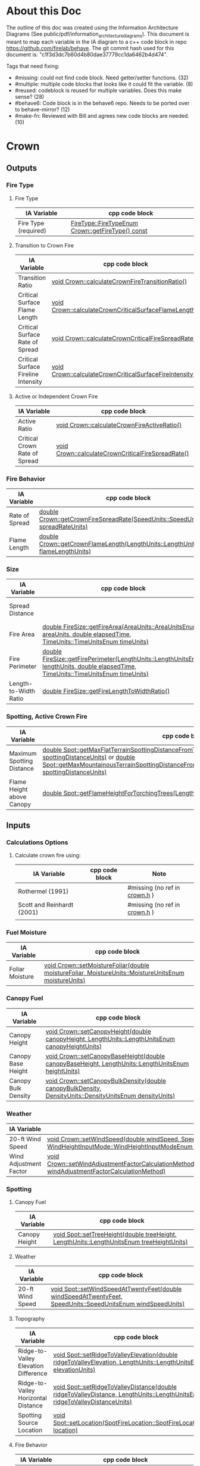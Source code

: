 * About this Doc

The outline of this doc was created using the Information Architecture Diagrams (See
public/pdf/information_architecture_diagrams). This document is meant to map each variable in the IA
diagram to a c++ code block in repo https://github.com/firelab/behave. The git commit hash used for
this document is: "c1f3d3dc7b60d4b80dae37779cc1da6462b4d474".

Tags that need fixing:
- #missing: could not find code block. Need getter/setter functions. (32)
- #multiple: multiple code blocks that looks like it could fit the variable. (8)
- #reused: codeblock is reused for multiple variables. Does this make sense? (28)
- #behave6: Code block is in the behave6 repo. Needs to be ported over to behave-mirror? (12)
- #make-fn: Reviewed with Bill and agrees new code blocks are needed. (10)

* Crown
** Outputs
*** Fire Type
**** Fire Type

| IA Variable          | cpp code block                                    |
|----------------------+---------------------------------------------------|
| Fire Type (required) | [[https://github.com/firelab/behave/blob/master/src/behave/crown.cpp#L348-L351][FireType::FireTypeEnum Crown::getFireType() const]] |

**** Transition to Crown Fire

| IA Variable                         | cpp code block                                           |
|-------------------------------------+----------------------------------------------------------|
| Transition Ratio                    | [[https://github.com/firelab/behave/blob/master/src/behave/crown.cpp#L448-L453][void Crown::calculateCrownFireTransitionRatio()]]          |
| Critical Surface Flame Length       | [[https://github.com/firelab/behave/blob/master/src/behave/crown.cpp#L478-L481][void Crown::calculateCrownCriticalSurfaceFlameLength()]]   |
| Critical Surface Rate of Spread     | [[https://github.com/firelab/behave/blob/master/src/behave/crown.cpp#L515-L523][void Crown::calculateCrownCriticalFireSpreadRate()]]       |
| Critical Surface Fireline Intensity | [[https://github.com/firelab/behave/blob/master/src/behave/crown.cpp#L460-L476][void Crown::calculateCrownCriticalSurfaceFireIntensity()]] |

**** Active or Independent Crown Fire

| IA Variable                   | cpp code block                                     |
|-------------------------------+----------------------------------------------------|
| Active Ratio                  | [[https://github.com/firelab/behave/blob/master/src/behave/crown.cpp#L525-L530][void Crown::calculateCrownFireActiveRatio()]]        |
| Critical Crown Rate of Spread | [[https://github.com/firelab/behave/blob/master/src/behave/crown.cpp#L515-L523][void Crown::calculateCrownCriticalFireSpreadRate()]] |

*** Fire Behavior

| IA Variable    | cpp code block                                                                   |
|----------------+----------------------------------------------------------------------------------|
| Rate of Spread | [[https://github.com/firelab/behave/blob/master/src/behave/crown.cpp#L328-L331][double Crown::getCrownFireSpreadRate(SpeedUnits::SpeedUnitsEnum spreadRateUnits)]] |
| Flame Length   | [[https://github.com/firelab/behave/blob/master/src/behave/crown.cpp#L343-L346][double Crown::getCrownFlameLength(LengthUnits::LengthUnitsEnum flameLengthUnits)]] |

*** Size

| IA Variable           | cpp code block                                                                                                                      | Note                            |
|-----------------------+-------------------------------------------------------------------------------------------------------------------------------------+---------------------------------|
| Spread Distance       |                                                                                                                                     | #missing (no ref in [[https://github.com/firelab/behave/blob/master/src/behave/fireSize.h#L61][fireSize.h]]) |
| Fire Area             | [[https://github.com/firelab/behave/blob/master/src/behave/fireSize.cpp#L154-L158][double FireSize::getFireArea(AreaUnits::AreaUnitsEnum areaUnits, double elapsedTime, TimeUnits::TimeUnitsEnum timeUnits)]]            |                                 |
| Fire Perimeter        | [[https://github.com/firelab/behave/blob/master/src/behave/fireSize.cpp#L131-L147][double FireSize::getFirePerimeter(LengthUnits::LengthUnitsEnum lengthUnits, double elapsedTime, TimeUnits::TimeUnitsEnum timeUnits)]] |                                 |
| Length-to-Width Ratio | [[https://github.com/firelab/behave/blob/master/src/behave/fireSize.cpp#L35-L38][double FireSize::getFireLengthToWidthRatio()]]                                                                                        |                                 |

*** Spotting, Active Crown Fire

| IA Variable               | cpp code block                                                                                                                                                                                                                                    |           |
|---------------------------+---------------------------------------------------------------------------------------------------------------------------------------------------------------------------------------------------------------------------------------------------+-----------|
| Maximum Spotting Distance | [[https://github.com/firelab/behave/blob/master/src/behave/spot.cpp#L566-L569][double Spot::getMaxFlatTerrainSpottingDistanceFromTorchingTrees(LengthUnits::LengthUnitsEnum spottingDistanceUnits)]] or [[https://github.com/firelab/behave/blob/master/src/behave/spot.cpp#L581-L584][double Spot::getMaxMountainousTerrainSpottingDistanceFromTorchingTrees(LengthUnits::LengthUnitsEnum spottingDistanceUnits)]] | #multiple |
| Flame Height above Canopy | [[https://github.com/firelab/behave/blob/master/src/behave/spot.cpp#L526-L529][double Spot::getFlameHeightForTorchingTrees(LengthUnits::LengthUnitsEnum flameHeightUnits)]]                                                                                                                                                        |           |

** Inputs
*** Calculations Options
**** Calculate crown fire using:

| IA Variable                | cpp code block | Note                           |
|----------------------------+----------------+--------------------------------|
| Rothermel (1991)           |                | #missing (no ref in [[https://github.com/firelab/behave/blob/master/src/behave/crown.h][crown.h]] )  |
| Scott and Reinhardt (2001) |                | #missing (no ref in [[https://github.com/firelab/behave/blob/master/src/behave/crown.h][crown.h]] )  |
|                            |                |                                |

*** Fuel Moisture

| IA Variable     | cpp code block                                                                                       |
|-----------------+------------------------------------------------------------------------------------------------------|
| Foliar Moisture | [[https://github.com/firelab/behave/blob/master/src/behave/crown.cpp#L642-L645][void Crown::setMoistureFoliar(double moistureFoliar, MoistureUnits::MoistureUnitsEnum moistureUnits)]] |

*** Canopy Fuel

| IA Variable         | cpp code block                                                                                          |
|---------------------+---------------------------------------------------------------------------------------------------------|
| Canopy Height       | [[https://github.com/firelab/behave/blob/master/src/behave/crown.cpp#L756-L759][void  Crown::setCanopyHeight(double canopyHeight, LengthUnits::LengthUnitsEnum canopyHeightUnits)]]       |
| Canopy Base Height  | [[https://github.com/firelab/behave/blob/master/src/behave/crown.cpp#L632-L635][void Crown::setCanopyBaseHeight(double canopyBaseHeight, LengthUnits::LengthUnitsEnum heightUnits)]]      |
| Canopy Bulk Density | [[https://github.com/firelab/behave/blob/master/src/behave/crown.cpp#L637-L640][void Crown::setCanopyBulkDensity(double canopyBulkDensity, DensityUnits::DensityUnitsEnum densityUnits)]] |

*** Weather

| IA Variable            | cpp code block                                                                                                                                                               |
|------------------------+------------------------------------------------------------------------------------------------------------------------------------------------------------------------------|
| 20-ft Wind Speed       | [[https://github.com/firelab/behave/blob/master/src/behave/crown.cpp#L806-L809][void  Crown::setWindSpeed(double windSpeed, SpeedUnits::SpeedUnitsEnum windSpeedUnits, WindHeightInputMode::WindHeightInputModeEnum windHeightInputMode)]]                     |
| Wind Adjustment Factor | [[https://github.com/firelab/behave/blob/master/src/behave/crown.cpp#L831-L835][void Crown::setWindAdjustmentFactorCalculationMethod(WindAdjustmentFactorCalculationMethod::WindAdjustmentFactorCalculationMethodEnum windAdjustmentFactorCalculationMethod)]] |

*** Spotting
**** Canopy Fuel

| IA Variable   | cpp code block                                                                             |
|---------------+--------------------------------------------------------------------------------------------|
| Canopy Height | [[https://github.com/firelab/behave/blob/master/src/behave/spot.cpp#L411-L414][void Spot::setTreeHeight(double treeHeight, LengthUnits::LengthUnitsEnum  treeHeightUnits)]] |

**** Weather

| IA Variable      | cpp code block                                                                                               |
|------------------+--------------------------------------------------------------------------------------------------------------|
| 20-ft Wind Speed | [[https://github.com/firelab/behave/blob/master/src/behave/spot.cpp#L421-L424][void Spot::setWindSpeedAtTwentyFeet(double windSpeedAtTwentyFeet, SpeedUnits::SpeedUnitsEnum windSpeedUnits)]] |

**** Topography

| IA Variable                          | cpp code block                                                                                                             |
|--------------------------------------+----------------------------------------------------------------------------------------------------------------------------|
| Ridge-to-Valley Elevation Difference | [[https://github.com/firelab/behave/blob/master/src/behave/spot.cpp#L401-L404][void Spot::setRidgeToValleyElevation(double ridgeToValleyElevation, LengthUnits::LengthUnitsEnum elevationUnits)]]           |
| Ridge-to-Valley Horizontal Distance  | [[https://github.com/firelab/behave/blob/master/src/behave/spot.cpp#L396-L399][void Spot::setRidgeToValleyDistance(double ridgeToValleyDistance, LengthUnits::LengthUnitsEnum ridgeToValleyDistanceUnits)]] |
| Spotting Source Location             | [[https://github.com/firelab/behave/blob/master/src/behave/spot.cpp#L391-L394][void Spot::setLocation(SpotFireLocation::SpotFireLocationEnum location)]]                                                    |

**** Fire Behavior

| IA Variable               | cpp code block                                                                               |
|---------------------------+----------------------------------------------------------------------------------------------|
| Active Crown Flame Length | [[https://github.com/firelab/behave/blob/master/src/behave/spot.cpp#L386-L389][void Spot::setFlameLength(double flameLength, LengthUnits::LengthUnitsEnum flameLengthUnits)]] |

* Surface
** Outputs
*** Fire Behavior
**** Surface Fire

| IA Variable                | cpp code block                                                                                                                                | Note                              |
|----------------------------+-----------------------------------------------------------------------------------------------------------------------------------------------+-----------------------------------|
| Rate of Sparead            | [[https://github.com/firelab/behave/blob/master/src/behave/surface.cpp#L155-L158][double Surface::getSpreadRate(SpeedUnits::SpeedUnitsEnum spreadRateUnits)]]                                                                     |                                   |
| Flame Length               | [[https://github.com/firelab/behave/blob/master/src/behave/surface.cpp#L171-L174][double Surface::getFlameLength(LengthUnits::LengthUnitsEnum flameLengthUnits)]]                                                                 |                                   |
| Spread Distance            |                                                                                                                                               | #make-fn (need setter and getter) |
| Distance of Maximum Spread |                                                                                                                                               | #make-fn (need setter and getter) |
| Fireline Intensity         | [[https://github.com/firelab/behave/blob/master/src/behave/surface.cpp#L191-L194][double Surface::getFirelineIntensity(FirelineIntensityUnits::FirelineIntensityUnitsEnum firelineIntensityUnits)]]                               |                                   |
| Heat per Unit Area         | [[https://github.com/firelab/behave/blob/master/src/behave/surface.cpp#L196-L199][double Surface::getHeatPerUnitArea(HeatPerUnitAreaUnits::HeatPerUnitAreaUnitsEnum heatPerUnitAreaUnits)]]                                       |                                   |
| Reaction Intensity         | [[https://github.com/firelab/behave/blob/master/src/behave/surface.cpp#L206-L209][double Surface::getReactionIntensity(HeatSourceAndReactionIntensityUnits::HeatSourceAndReactionIntensityUnitsEnum reactiontionIntensityUnits)]] |                                   |

*** Intermediates
**** Fuel Moisture

| IA Variable                      | cpp code block                                                                                                       | Note                                                               |
|----------------------------------+----------------------------------------------------------------------------------------------------------------------+--------------------------------------------------------------------|
| Characteristic Dead              | [[https://github.com/firelab/behave/blob/master/src/behave/surface.cpp#L286-L289][double Surface::getFuelMoistureOfExtinctionDead(int fuelModelNumber, MoistureUnits::MoistureUnitsEnum moistureUnits)]] | #ask-fa (what does characteristic mean?)                           |
| Characteristic Live              |                                                                                                                      | #ask-fa (what does characteristic mean?)                           |
| Live Fuel Moisture of Extinction |                                                                                                                      | #make-fn (need getter [[https://github.com/firelab/behave/blob/master/src/behave/surfaceFuelbedIntermediates.cpp#L744][moistureOfExtinction_[FuelConstants::LIVE]​]] ) |
|                                  |                                                                                                                      |                                                                    |

**** Fuel Characteristics

| IA Variable            | cpp code block                                                | Note                          |
|------------------------+---------------------------------------------------------------+-------------------------------|
| Characteristic SA/V    |                                                               | #make-fn (need getter [[see \[\[https://github.com/firelab/behave/blob/master/src/behave/surfaceFuelbedIntermediates.cpp#L436-L493\]\[here\]\] ][sigma_]]) |
| Bulk Density           | [[https://github.com/firelab/behave/blob/master/src/behave/surfaceFuelbedIntermediates.cpp#L817-L820][double SurfaceFuelbedIntermediates::getBulkDensity()]]          |                               |
| Packing Ratio          | [[https://github.com/firelab/behave/blob/master/src/behave/surfaceFuelbedIntermediates.cpp#L822-L825][double SurfaceFuelbedIntermediates::getPackingRatio()]]         |                               |
| Relative Packing Ratio | [[https://github.com/firelab/behave/blob/master/src/behave/surfaceFuelbedIntermediates.cpp#L832-L835][double SurfaceFuelbedIntermediates::getRelativePackingRatio()]] |                               |

**** Heat Source

| IA Variable                  | cpp code block                                | Note                                                                                       |
|------------------------------+-----------------------------------------------+--------------------------------------------------------------------------------------------|
| Heat Source                  |                                               | #missing (no ref in [[https://github.com/firelab/behave/blob/master/src/behave/surfaceFuelbedIntermediates.h][surfaceFuelbedIntermediates.h]] ) #ask-fa (anothe name for heat source?) |
| Dead Fuel Reaction Intensity |                                               | #make-fn (need getter [[https://github.com/firelab/behave/blob/master/src/behave/surfaceFireReactionIntensity.h#L56][reactionIntensityForLifeState_[FuelConstants::MAX_LIFE_STATES]​]])      |
| Live Fuel Reaction Intensity |                                               | #make-fn (need getter [[https://github.com/firelab/behave/blob/master/src/behave/surfaceFireReactionIntensity.h#L56][reactionIntensityForLifeState_[FuelConstants::MAX_LIFE_STATES]​]])      |
| Wind Factor                  | [[https://github.com/firelab/behave/blob/master/src/behave/surfaceFire.cpp#L516-L519][double SurfaceFire::getWindAdjustmentFactor()]] |                                                                                            |
| Slope Factor                 | [[https://github.com/firelab/behave/blob/master/src/behave/surfaceFire.cpp#L496-L499][double SurfaceFire::getSlopeFactor()]]          |                                                                                            |

**** Heat Sink

| IA Variable          | cpp code block                                    |
|----------------------+---------------------------------------------------|
| Heat Sink            | [[https://github.com/firelab/behave/blob/master/src/behave/surfaceFuelbedIntermediates.cpp#L842-L845][double SurfaceFuelbedIntermediates::getHeatSink()]] |
| Flame Residence Time | [[https://github.com/firelab/behave/blob/master/src/behave/surfaceFire.cpp#L481-L484][double  SurfaceFire::getResidenceTime()]]           |

*** Size
**** Surface - Fire Size

| IA Variable    | cpp code block                                                                                                                      |
|----------------+-------------------------------------------------------------------------------------------------------------------------------------|
| Fire Area      | [[https://github.com/firelab/behave/blob/master/src/behave/fireSize.cpp#L154-L158][double FireSize::getFireArea(AreaUnits::AreaUnitsEnum areaUnits, double elapsedTime, TimeUnits::TimeUnitsEnum timeUnits)]]            |
| Fire Perimeter | [[https://github.com/firelab/behave/blob/master/src/behave/fireSize.cpp#L131-L147][double FireSize::getFirePerimeter(LengthUnits::LengthUnitsEnum lengthUnits, double elapsedTime, TimeUnits::TimeUnitsEnum timeUnits)]] |

**** Surface (Dependency to fire type conditionals for display) (Supplimental)

| IA Variable                | cpp code block                                  | Note                                          |
|----------------------------+-------------------------------------------------+-----------------------------------------------|
| Fire Length-to-Width Ratio | [[https://github.com/firelab/behave/blob/master/src/behave/surfaceFire.cpp#L466-L469][double SurfaceFire::getFireLengthToWidthRatio()]] |                                               |
| Heading Spread Distance    |                                                 | #make-fn (need getter [[https://github.com/firelab/behave/blob/master/src/behave/fireSize.h#L68][forwardSpreadDistance_]]) |
| Flanking Spread Distance   |                                                 | #make-fn (need getter and setter)             |
| Backing Spread Distance    |                                                 | #make-fn (need getter [[https://github.com/firelab/behave/blob/master/src/behave/fireSize.h#L70][backingSpreadDistance_]]) |

*** Diagram (Supplimental)

| IA Variable        | cpp code block | Note                              |
|--------------------+----------------+-----------------------------------|
| Fire Shape Diagram |                | #missing (will construct our own) |

*** Special Case Fuel Models
**** Western Aspen
***** Fuel Load

| IA Variable                             | cpp code block                                                                                     | Note                                 |
|-----------------------------------------+----------------------------------------------------------------------------------------------------+--------------------------------------|
| Create output for fuel characteristics? |                                                                                                    | #missing  (no ref in [[https://github.com/firelab/behave/blob/master/src/behave/westernAspen.h#L49-L56][westernAspen.h]]) |
| 1-h Fuel Load                           | [[https://github.com/firelab/behave/blob/master/src/behave/westernAspen.cpp#L102-L119][double WesternAspen::getAspenLoadDeadOneHour(int aspenFuelModelNumber, double aspenCuringLevel)]]    |                                      |
| Live Woody Fuel Load                    | [[https://github.com/firelab/behave/blob/master/src/behave/westernAspen.cpp#L152-L169][double WesternAspen::getAspenLoadLiveWoody(int aspenFuelModelNumber, double aspenCuringLevel)]]      |                                      |
| Live Herbaceous Fuel Load               | [[https://github.com/firelab/behave/blob/master/src/behave/westernAspen.cpp#L133-L150][double WesternAspen::getAspenLoadLiveHerbaceous(int aspenFuelModelNumber, double aspenCuringLevel)]] |                                      |

***** Surface Area-to-Volume Ratio (SA/V)

| IA Variable     | cpp code block                                                                                  |
|-----------------+-------------------------------------------------------------------------------------------------|
| 1-h SA/V        | [[https://github.com/firelab/behave/blob/master/src/behave/westernAspen.cpp#L188-L205][double WesternAspen::getAspenSavrDeadOneHour(int aspenFuelModelNumber, double aspenCuringLevel)]] |
| Live Woody SA/V | [[https://github.com/firelab/behave/blob/master/src/behave/westernAspen.cpp#L217-L234][double WesternAspen::getAspenSavrLiveWoody(int aspenFuelModelNumber, double aspenCuringLevel)]]   |

**** Chaparral
***** Fuel Load

| IA Variable                             | cpp code block                                  | Note                                     |
|-----------------------------------------+-------------------------------------------------+------------------------------------------|
| Create output for fuel characteristics? |                                                 | #missing (no ref in [[https://gitlab.com/sig-gis/behave6/-/blob/main/src/Bp6ChaparralFuel.h][Bp6ChaparaalFuel.h]] ) |
| Total Dead Fuel Load                    | [[https://gitlab.com/sig-gis/behave6/-/blob/main/src/Bp6ChaparralFuel.cpp#L119-122][double Bp6ChaparralFuel::getTotalDeadFuelLoad()]] |                                          |
| Total Live Fuel Load                    | [[https://gitlab.com/sig-gis/behave6/-/blob/main/src/Bp6ChaparralFuel.cpp#L135-138][double Bp6ChaparralFuel::getTotalLiveFuelLoad()]] |                                          |

****** Total Fuel Load

| IA Variable                             | cpp code block | Note     |
|-----------------------------------------+----------------+----------|
| Specified on the worksheet              |                | #missing |
| Calculated from fuel bed depth and type |                | #missing |

***** Dead Fuel Load

| IA Variable                     | cpp code block                             | Note              |
|---------------------------------+--------------------------------------------+-------------------|
| Less than: 0.25 Inches          | [[https://gitlab.com/sig-gis/behave6/-/blob/main/src/Bp6ChaparralFuel.cpp#L41-44][double Bp6ChaparralFuel::getFuelBedDepth()]] | #reused, #behave6 |
| From 0.25 Inches to 0.50 inches | [[https://gitlab.com/sig-gis/behave6/-/blob/main/src/Bp6ChaparralFuel.cpp#L41-44][double Bp6ChaparralFuel::getFuelBedDepth()]] | #reused, #behave6 |
| From 0.50 Inches to 1.0 inches  | [[https://gitlab.com/sig-gis/behave6/-/blob/main/src/Bp6ChaparralFuel.cpp#L41-44][double Bp6ChaparralFuel::getFuelBedDepth()]] | #reused, #behave6 |
| From 1.0 Inches to 3.0 inches   | [[https://gitlab.com/sig-gis/behave6/-/blob/main/src/Bp6ChaparralFuel.cpp#L41-44][double Bp6ChaparralFuel::getFuelBedDepth()]] | #reused, #behave6 |

***** Live Fuel Load

| IA Variable                      | cpp code block                             | Note              |
|----------------------------------+--------------------------------------------+-------------------|
| Leaves                           | [[https://gitlab.com/sig-gis/behave6/-/blob/main/src/Bp6ChaparralFuel.cpp#L41-44][double Bp6ChaparralFuel::getFuelBedDepth()]] | #reused, #behave6 |
| Stems less than 0.25 inches      | [[https://gitlab.com/sig-gis/behave6/-/blob/main/src/Bp6ChaparralFuel.cpp#L41-44][double Bp6ChaparralFuel::getFuelBedDepth()]] | #reused, #behave6 |
| Stems 0.25 Inches to 0.50 inches | [[https://gitlab.com/sig-gis/behave6/-/blob/main/src/Bp6ChaparralFuel.cpp#L41-44][double Bp6ChaparralFuel::getFuelBedDepth()]] | #reused, #behave6 |
| Stems 0.5 to 1.0 inches          | [[https://gitlab.com/sig-gis/behave6/-/blob/main/src/Bp6ChaparralFuel.cpp#L41-44][double Bp6ChaparralFuel::getFuelBedDepth()]] | #reused, #behave6 |
| Stems 1.0 to 3.0 inches          | [[https://gitlab.com/sig-gis/behave6/-/blob/main/src/Bp6ChaparralFuel.cpp#L41-44][double Bp6ChaparralFuel::getFuelBedDepth()]] | #reused, #behave6 |

*** Palmetto-Galberry
**** Dead Fuel Load

| IA Variable                | cpp code block                                              | Note   |
|----------------------------+-------------------------------------------------------------+--------|
| Fine: 0 to 0.25 inches     | [[https://github.com/firelab/behave/blob/master/src/behave/palmettoGallberry.cpp#L159-L162][double PalmettoGallberry::getPalmettoGallberyFuelBedDepth()]] | #reused |
| Medium: 0.25 to 1 inches   | [[https://github.com/firelab/behave/blob/master/src/behave/palmettoGallberry.cpp#L159-L162][double PalmettoGallberry::getPalmettoGallberyFuelBedDepth()]] | #reused |
| Foliage Fuel Load: On Stem | [[https://github.com/firelab/behave/blob/master/src/behave/palmettoGallberry.cpp#L159-L162][double PalmettoGallberry::getPalmettoGallberyFuelBedDepth()]] | #reused |

**** Live Fuel Load

| IA Variable                 | cpp code block                                              | Note    |
|-----------------------------+-------------------------------------------------------------+---------|
| Fine: 0 to 0.25 inches      | [[https://github.com/firelab/behave/blob/master/src/behave/palmettoGallberry.cpp#L159-L162][double PalmettoGallberry::getPalmettoGallberyFuelBedDepth()]] | #reused |
| Medium: 0.25 to 1 inches    | [[https://github.com/firelab/behave/blob/master/src/behave/palmettoGallberry.cpp#L159-L162][double PalmettoGallberry::getPalmettoGallberyFuelBedDepth()]] | #reused |
| Foliage Fuel Load : On Stem | [[https://github.com/firelab/behave/blob/master/src/behave/palmettoGallberry.cpp#L159-L162][double PalmettoGallberry::getPalmettoGallberyFuelBedDepth()]] | #reused |

**** Fuelbed

| IA Variable   | cpp code block                                              | Note    |
|---------------+-------------------------------------------------------------+---------|
| Fuelbed Depth | [[https://github.com/firelab/behave/blob/master/src/behave/palmettoGallberry.cpp#L159-L162][double PalmettoGallberry::getPalmettoGallberyFuelBedDepth()]] | #reused |

*** Spot
**** Maximum Spotting Distance

| IA Variable              | cpp code block                                                                                                                                                                                                                                    | Note      |
|--------------------------+---------------------------------------------------------------------------------------------------------------------------------------------------------------------------------------------------------------------------------------------------+-----------|
| Torching Trees           | [[https://github.com/firelab/behave/blob/master/src/behave/spot.cpp#L566-L569][double Spot::getMaxFlatTerrainSpottingDistanceFromTorchingTrees(LengthUnits::LengthUnitsEnum spottingDistanceUnits)]] or [[https://github.com/firelab/behave/blob/master/src/behave/spot.cpp#L581-L584][double Spot::getMaxMountainousTerrainSpottingDistanceFromTorchingTrees(LengthUnits::LengthUnitsEnum spottingDistanceUnits)]] | #multiple |
| Burning Pile             | [[https://github.com/firelab/behave/blob/master/src/behave/spot.cpp#L556-L559][double Spot::getMaxFlatTerrainSpottingDistanceFromBurningPile(LengthUnits::LengthUnitsEnum spottingDistanceUnits)]]   or [[https://github.com/firelab/behave/blob/master/src/behave/spot.cpp#L571-L574][double Spot::getMaxMountainousTerrainSpottingDistanceFromBurningPile(LengthUnits::LengthUnitsEnum spottingDistanceUnits)]]   | #multiple |
| Wind-Driven Surface Fire | [[https://github.com/firelab/behave/blob/master/src/behave/spot.cpp#L561-L564][double Spot::getMaxFlatTerrainSpottingDistanceFromSurfaceFire(LengthUnits::LengthUnitsEnum spottingDistanceUnits)]]   or [[https://github.com/firelab/behave/blob/master/src/behave/spot.cpp#L576-L579][double Spot::getMaxMountainousTerrainSpottingDistanceFromSurfaceFire(LengthUnits::LengthUnitsEnum spottingDistanceUnits)]]   | #multiple |

**** Burning Pile

| IA Variable                          | cpp code block                                                                                       | Note |
|--------------------------------------+------------------------------------------------------------------------------------------------------+------|
| Firebrand Height from a Burning Pile | [[https://github.com/firelab/behave/blob/master/src/behave/spot.cpp#L541-L544][double Spot::getMaxFirebrandHeightFromBurningPile(LengthUnits::LengthUnitsEnum firebrandHeightUnits)]] |      |

** Inputs
*** Directions of Surface Spread & Wind
**** Surface Spread Directions

| IA Variable                   | cpp code block | Note                                                     |
|-------------------------------+----------------+----------------------------------------------------------|
| Heading Only                  |                | #missing (need setter for directionOfInterest. see [[https://github.com/firelab/behave/blob/master/src/behave/surface.cpp#L104-L132][here]]) |
| Heading, Flanking and Backing |                | #missing (need setter for directionOfInterest. see [[https://github.com/firelab/behave/blob/master/src/behave/surface.cpp#L104-L132][here]]) |
| User-Specified Directions     |                | #missing (need setter for directionOfInterest. see [[https://github.com/firelab/behave/blob/master/src/behave/surface.cpp#L104-L132][here]]) |

**** Surface Fire Wind & Spread
***** Wind Direction

| IA Variable                                 | cpp code block                                       | Note    |
|---------------------------------------------+------------------------------------------------------+---------|
| Degrees clockwise from upslope (standard)   | [[https://github.com/firelab/behave/blob/master/src/behave/surface.cpp#L520-L523][void Surface::setWindDirection(double windDirection)]] | #reused |
| Degrees clockwise from north (supplimental) | [[https://github.com/firelab/behave/blob/master/src/behave/surface.cpp#L520-L523][void Surface::setWindDirection(double windDirection)]] | #reused |

*** Fuel Models
**** Standard

| IA Variable                  | cpp code block                                        | Note    |
|------------------------------+-------------------------------------------------------+---------|
| The 53 (US)                  | [[https://github.com/firelab/behave/blob/master/src/behave/surface.cpp#L469-L472][void Surface::setFuelModelNumber(int fuelModelNumber)]] | #reused |
| Mediterranean (S California) | [[https://github.com/firelab/behave/blob/master/src/behave/surface.cpp#L469-L472][void Surface::setFuelModelNumber(int fuelModelNumber)]] |         |
| Mediterranean (Portugal)     | [[https://github.com/firelab/behave/blob/master/src/behave/surface.cpp#L469-L472][void Surface::setFuelModelNumber(int fuelModelNumber)]] |         |

**** Special Case
***** Chaparral (Upland)
****** Calculated from fuel depth and type

| IA Variable            | cpp code block                                                                              | Note                   |
|------------------------+---------------------------------------------------------------------------------------------+------------------------|
| Fuelbed Depth (ft, m)  | [[https://gitlab.com/sig-gis/behave6/-/blob/main/src/Bp6ChaparralFuel.cpp#L223-229][void Bp6ChaparralFuel::setDepthAndDeadFuelFraction( double depth, double deadFuelFraction )]] | #behave6, #reused      |
| Dead Load Fraction (%) | [[https://gitlab.com/sig-gis/behave6/-/blob/main/src/Bp6ChaparralFuel.cpp#L223-229][void Bp6ChaparralFuel::setDepthAndDeadFuelFraction( double depth, double deadFuelFraction )]] | #behave6, #reused      |
| Fuel type              |                                                                                             | #missing (need setter) |

***** Palmetto-Gallberry

| IA Variable                             | cpp code block                                                  | Note |
|-----------------------------------------+-----------------------------------------------------------------+------|
| Age of Rough (years)                    | [[https://github.com/firelab/behave/blob/master/src/behave/surfaceInputs.cpp#L408-L411][double SurfaceInputs::getAgeOfRough()]]                           |      |
| Understory Height (ft, m)               | [[https://github.com/firelab/behave/blob/master/src/behave/surfaceInputs.cpp#L413-L416][SurfaceInputs::setHeightOfUnderstory(double heightOfUnderstory)]] |      |
| Palmetto Coverage (%)                   | [[https://github.com/firelab/behave/blob/master/src/behave/surfaceInputs.cpp#L423-L426][SurfaceInputs::setPalmettoCoverage(double palmettoCoverage)]]     |      |
| Overstory Basal Area (ft 2 /ac, m2 /ha) | [[https://github.com/firelab/behave/blob/master/src/behave/surfaceInputs.cpp#L433-L436][SurfaceInputs::setOverstoryBasalArea(double overstoryBasalArea)]] |      |

***** Western Aspen

| IA Variable             | cpp code block                                                        | Note    |
|-------------------------+-----------------------------------------------------------------------+---------|
| Aspen & Shrub           | [[https://github.com/firelab/behave/blob/master/src/behave/surfaceInputs.cpp#L197-L200][void SurfaceInputs::setAspenFuelModelNumber(int aspenFuelModelNumber)]] | #reused |
| Aspen & Tall Forbs      | [[https://github.com/firelab/behave/blob/master/src/behave/surfaceInputs.cpp#L197-L200][void SurfaceInputs::setAspenFuelModelNumber(int aspenFuelModelNumber)]] | #reused |
| Aspen and Low Forbs     | [[https://github.com/firelab/behave/blob/master/src/behave/surfaceInputs.cpp#L197-L200][void SurfaceInputs::setAspenFuelModelNumber(int aspenFuelModelNumber)]] | #reused |
| Mixed Overstory & Shrub | [[https://github.com/firelab/behave/blob/master/src/behave/surfaceInputs.cpp#L197-L200][void SurfaceInputs::setAspenFuelModelNumber(int aspenFuelModelNumber)]] | #reused |
| Aspen Fuel Curing Level | [[https://github.com/firelab/behave/blob/master/src/behave/surfaceInputs.cpp#L468-L471][double SurfaceInputs::getAspenCuringLevel()]]                           |         |

***** Surface Fuel & Understory Vegetation

**** Multiple Fuel Models

| IA Variable                        | cpp code block | Note                   |
|------------------------------------+----------------+------------------------|
| Fuel types are randomly            |                | #missing (need setter) |
| Fuel types are in vegetation bands |                | #missing (need setter) |

**** Custom Fuel Models

| IA Variable   | cpp code block | Note                                          |
|---------------+----------------+-----------------------------------------------|
| English Units |                | #missing (do no see any setters in [[https://github.com/firelab/behave/blob/master/src/behave/surface.h][surface.h]]) |
| Metric Units  |                | #missing (do no see any setters in [[https://github.com/firelab/behave/blob/master/src/behave/surface.h][surface.h]]) |

*** Fuel Moisture
**** Fuel moisture entered as:

| IA Variable                     | cpp code block              | Note                                           |
|---------------------------------+-----------------------------+------------------------------------------------|
| Individual Size Class           | [[https://github.com/firelab/behave/blob/master/src/behave/surface.cpp#L474-L487][Multiple Individual Setters]] |                                                |
| Dead, Live Herb, and Live Woody | [[https://github.com/firelab/behave/blob/master/src/behave/surface.cpp#L489-L497][Multiple Individual Setters]] |                                                |
| Moisture Scenario               |                             | #missing (could not find setters in [[https://github.com/firelab/behave/blob/master/src/behave/surface.h][surface.h]]) |

**** Dynamic Curing Load Transfer

| IA Variable                     | cpp code block | Note                                                                |
|---------------------------------+----------------+---------------------------------------------------------------------|
| Calculated from Live Herbaceous |                | #missing (could not find reference to dynamic curing load transfer) |
| Input Directly                  |                | #missing (could not find reference to dynamic curing load transfer) |

*** Size
**** Fire

| IA Variable  | cpp code block                                                                             | Note |
|--------------+--------------------------------------------------------------------------------------------+------|
| Elapsed Time | [[https://github.com/firelab/behave/blob/master/src/behave/surfaceInputs.cpp#L535-L538][void SurfaceInputs::setElapsedTime(double elapsedTime, TimeUnits::TimeUnitsEnum timeUnits)]] |      |

*** Spot
**** Canopy Fuel

| IA Variable            | cpp code block                                                                                                     | Note                                       |
|------------------------+--------------------------------------------------------------------------------------------------------------------+--------------------------------------------|
| Downwind Canopy Height | [[https://github.com/firelab/behave/blob/master/src/behave/spotInputs.cpp#L45-L48][void SpotInputs::setDownwindCoverHeight(double downwindCoverHeight, LengthUnits::LengthUnitsEnum coverHeightUnits)]] |                                            |
| Downwind Canopy Cover  |                                                                                                                    | #missing (could nof find in [[https://github.com/firelab/behave/blob/master/src/behave/spotInputs.h][spotInputs.h]])  |

**** Torching Trees

| IA Variable                            | cpp code block                                                                                   | Note |
|----------------------------------------+--------------------------------------------------------------------------------------------------+------|
| Torching Tree Height                   | [[https://github.com/firelab/behave/blob/master/src/behave/spotInputs.cpp#L75-L78][void SpotInputs::setTreeHeight(double treeHeight, LengthUnits::LengthUnitsEnum  treeHeightUnits)]] |      |
| Torching Tree Species                  | [[https://github.com/firelab/behave/blob/master/src/behave/spotInputs.cpp#L80-L83][void SpotInputs::setTreeSpecies(SpotTreeSpecies::SpotTreeSpeciesEnum treeSpecies)]]                |      |
| DBH (Diameter at Breast Height)        | [[https://github.com/firelab/behave/blob/master/src/behave/spotInputs.cpp#L40-L43][void SpotInputs::setDBH(double DBH, LengthUnits::LengthUnitsEnum DBHUnits)]]                       |      |
| Number of Torching Trees Numeric Value | [[https://github.com/firelab/behave/blob/master/src/behave/spotInputs.cpp#L70-L73][void SpotInputs::setTorchingTrees(int torchingTrees)]]                                             |      |

**** Topography

| IA Variable                          | cpp code block                                                                                                                   | Note |
|--------------------------------------+----------------------------------------------------------------------------------------------------------------------------------+------|
| Ridge-to-Valley Elevation Difference | [[https://github.com/firelab/behave/blob/master/src/behave/spotInputs.cpp#L65-L68][void SpotInputs::setRidgeToValleyElevation(double ridgeToValleyElevation, LengthUnits::LengthUnitsEnum elevationUnits)]]           |      |
| Ridge-to-Valley Horizontal Distance  | [[https://github.com/firelab/behave/blob/master/src/behave/spotInputs.cpp#L60-L63][void SpotInputs::setRidgeToValleyDistance(double ridgeToValleyDistance, LengthUnits::LengthUnitsEnum ridgeToValleyDistanceUnits)]] |      |
| Spott List Source Location           | [[https://github.com/firelab/behave/blob/master/src/behave/spotInputs.cpp#L55-L58][void SpotInputs::setLocation(SpotFireLocation::SpotFireLocationEnum location)]]                                                    |      |

**** Wind Speed
***** Wind speed is entered as

| IA Variable                           | cpp code block | Note                                                                                                        |
|---------------------------------------+----------------+-------------------------------------------------------------------------------------------------------------|
| 20-ft Wind and Wind Adjustment Factor |                | #missing (This looks like it should set the mode of wind speed but no reference in [[https://github.com/firelab/behave/blob/master/src/behave/spotInputs.h][spotInputs.h]] or [[https://github.com/firelab/behave/blob/master/src/behave/spot.h][spot.h]] ) |
| Midflame (eye level) Wind             |                | #missing (This looks like it should set the mode of wind speed but no reference in [[https://github.com/firelab/behave/blob/master/src/behave/spotInputs.h][spotInputs.h]] or [[https://github.com/firelab/behave/blob/master/src/behave/spot.h][spot.h]] ) |
| 10-m Wind and Wind Adjustment Factor  |                | #missing (This looks like it should set the mode of wind speed but no reference in [[https://github.com/firelab/behave/blob/master/src/behave/spotInputs.h][spotInputs.h]] or [[https://github.com/firelab/behave/blob/master/src/behave/spot.h][spot.h]] ) |
| Wind and Slope                        |                | #missing (This looks like it should set the mode of wind speed but no reference in [[https://github.com/firelab/behave/blob/master/src/behave/spotInputs.h][spotInputs.h]] or [[https://github.com/firelab/behave/blob/master/src/behave/spot.h][spot.h]] ) |
|                                       |                | #missing (This looks like it should set the mode of wind speed but no reference in [[https://github.com/firelab/behave/blob/master/src/behave/spotInputs.h][spotInputs.h]] or [[https://github.com/firelab/behave/blob/master/src/behave/spot.h][spot.h]] ) |

***** Wind and slope

| IA Variable                               | cpp code block | Note                                               |
|-------------------------------------------+----------------+----------------------------------------------------|
| are aligned wind is +- 30 from upslope    |                | #missing (no reference in [[https://github.com/firelab/behave/blob/master/src/behave/spotInputs.h][spotInputs.h]] or [[https://github.com/firelab/behave/blob/master/src/behave/spot.h][spot.h]] ) |
| are NOT aligned wind is > 30 from uplsope |                | #missing (no reference in [[https://github.com/firelab/behave/blob/master/src/behave/spotInputs.h][spotInputs.h]] or [[https://github.com/firelab/behave/blob/master/src/behave/spot.h][spot.h]] ) |

* Mortality
** Outputs
*** Scorch

| IA Variable   | cpp code block                                                                                                   | Note |
|---------------+------------------------------------------------------------------------------------------------------------------+------|
| Scorch Height | [[https://github.com/firelab/behave/blob/master/src/behave/mortality.cpp#L166-L169][double Mortality::getFlameLengthOrScorchHeightValue(LengthUnits::LengthUnitsEnum flameLengthOrScorchHeightUnits)]] |      |

*** Tree Mortality

| IA Variable                | cpp code block                                                                                       | Note |
|----------------------------+------------------------------------------------------------------------------------------------------+------|
| Probability of Mortality   | [[https://github.com/firelab/behave/blob/master/src/behave/mortality.cpp#L1847-L1850][double Mortality::getProbabilityOfMortality(ProbabilityUnits::ProbabilityUnitsEnum probabilityUnits)]] |      |
| Bark Thickness             | [[https://github.com/firelab/behave/blob/master/src/behave/mortality.cpp#L231-L234][double Mortality::getBarkThickness(LengthUnits::LengthUnitsEnum barkThicknessUnits)]]                  |      |
| Tree Crown Length Scorched | [[https://github.com/firelab/behave/blob/master/src/behave/mortality.cpp#L201-L204][CrownDamageType Mortality::getCrownDamageType()]]                                                      |      |
| Tree Crown Volume Scorched | [[https://github.com/firelab/behave/blob/master/src/behave/mortality.cpp#L201-L204][CrownDamageType Mortality::getCrownDamageType()]]                                                      |      |

** Iutputs
*** Scorch
**** Fire

| IA Variable                | cpp code block                                                                                                                                        | Note                                                    |
|----------------------------+-------------------------------------------------------------------------------------------------------------------------------------------------------+---------------------------------------------------------|
| Surface Fire Flame Length  | [[https://github.com/firelab/behave/blob/master/src/behave/mortality.cpp#L96-L99][void Mortality::setFlameLengthOrScorchHeightValue(double flameLengthOrScorchHeightValue, LengthUnits::LengthUnitsEnum flameLengthOrScorchHeightUnits)]] |                                                         |
| Scorch Height              | [[https://github.com/firelab/behave/blob/master/src/behave/mortality.cpp#L96-L99][void Mortality::setFlameLengthOrScorchHeightValue(double flameLengthOrScorchHeightValue, LengthUnits::LengthUnitsEnum flameLengthOrScorchHeightUnits)]] |                                                         |
| Surface Fireline Intensity |                                                                                                                                                       | #missing (no ref in [[https://github.com/firelab/behave/blob/master/src/behave/mortality.h][mortality.h]] or [[https://github.com/firelab/behave/blob/master/src/behave/mortality_inputs.h][mortality_inputs.h]] ) |
|                            |                                                                                                                                                       |                                                         |

**** Weather

| IA Variable         | cpp code block | Note                                                    |
|---------------------+----------------+---------------------------------------------------------|
| Midflame Wind Speed |                | #missing (no ref in [[https://github.com/firelab/behave/blob/master/src/behave/mortality.h][mortality.h]] or [[https://github.com/firelab/behave/blob/master/src/behave/mortality_inputs.h][mortality_inputs.h]] ) |
| Air Temperature     |                | #missing (no ref in [[https://github.com/firelab/behave/blob/master/src/behave/mortality.h][mortality.h]] or [[https://github.com/firelab/behave/blob/master/src/behave/mortality_inputs.h][mortality_inputs.h]] ) |

**** Fuel/Vegetation, Overstory

| IA Variable                     | cpp code block                                                                                 | Note |
|---------------------------------+------------------------------------------------------------------------------------------------+------|
| Mortality Tree Species          | [[https://github.com/firelab/behave/blob/master/src/behave/mortality.cpp#L69-L78][void Mortality::setSpeciesCode(std::string speciesCode)]]                                        |      |
| Canopy Height                   | [[https://github.com/firelab/behave/blob/master/src/behave/mortality.cpp#L111-L114][void Mortality::setTreeHeight(double treeHeight, LengthUnits::LengthUnitsEnum treeHeightUnits)]] |      |
| Crown Ratio                     | [[https://github.com/firelab/behave/blob/master/src/behave/mortality.cpp#L116-L119][void Mortality::setCrownRatio(double crownRatio)]]                                               |      |
| DBH (Diameter at Breast Height) | [[https://github.com/firelab/behave/blob/master/src/behave/mortality.cpp#L106-L109][void Mortality::setDBH(double dbh, LengthUnits::LengthUnitsEnum diameterUnits)]]                 |      |
